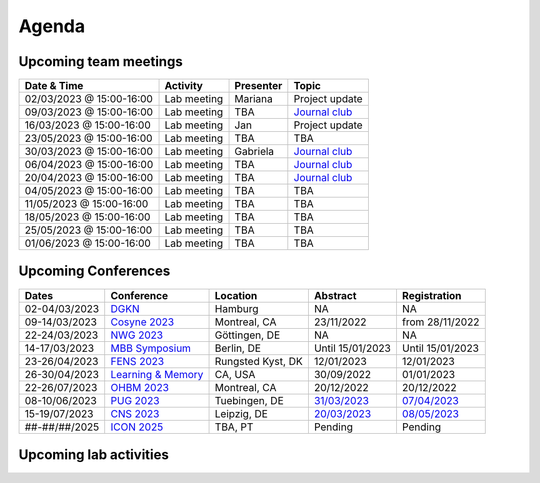 Agenda
=====

.. _team-meetings:

Upcoming team meetings
------------

.. list-table::
  :widths: auto
  :header-rows: 1

  * - Date & Time
    - Activity
    - Presenter
    - Topic
  * - 02/03/2023 @ 15:00-16:00
    - Lab meeting
    - Mariana
    - Project update
  * - 09/03/2023 @ 15:00-16:00
    - Lab meeting
    - TBA
    - `Journal club <https://www.nature.com/articles/s41583-022-00606-4>`_
  * - 16/03/2023 @ 15:00-16:00
    - Lab meeting
    - Jan
    - Project update
  * - 23/05/2023 @ 15:00-16:00
    - Lab meeting
    - TBA
    - TBA
  * - 30/03/2023 @ 15:00-16:00
    - Lab meeting
    - Gabriela
    - `Journal club <https://www.sciencedirect.com/science/article/pii/S0896627322010327>`_
  * - 06/04/2023 @ 15:00-16:00
    - Lab meeting
    - TBA
    - `Journal club <https://www.nature.com/articles/s41467-020-20722-y>`_
  * - 20/04/2023 @ 15:00-16:00
    - Lab meeting
    - TBA
    - `Journal club <https://www.biorxiv.org/content/10.1101/2023.02.08.527772v1>`_
  * - 04/05/2023 @ 15:00-16:00
    - Lab meeting
    - TBA
    - TBA
  * - 11/05/2023 @ 15:00-16:00
    - Lab meeting
    - TBA
    - TBA
  * - 18/05/2023 @ 15:00-16:00
    - Lab meeting
    - TBA
    - TBA
  * - 25/05/2023 @ 15:00-16:00
    - Lab meeting
    - TBA
    - TBA
  * - 01/06/2023 @ 15:00-16:00
    - Lab meeting
    - TBA
    - TBA

.. _conferences:

Upcoming Conferences
------------

.. list-table::
  :widths: auto
  :header-rows: 1

  * - Dates
    - Conference
    - Location
    - Abstract
    - Registration
  * - 02-04/03/2023
    - `DGKN <https://www.kongress-dgkn.de/>`_
    - Hamburg
    - NA
    - NA
  * - 09-14/03/2023
    - `Cosyne 2023 <https://www.cosyne.org/>`_
    - Montreal, CA
    - 23/11/2022
    - from 28/11/2022
  * - 22-24/03/2023
    - `NWG 2023 <https://www.nwg-goettingen.de/2023/>`_
    - Göttingen, DE
    - NA
    - NA
  * - 14-17/03/2023
    - `MBB Symposium <https://www.cbs.mpg.de/en/mbb-symposium>`_
    - Berlin, DE
    - Until 15/01/2023
    - Until 15/01/2023
  * - 23-26/04/2023
    - `FENS 2023 <https://www.fens.org/meetings/the-brain-conferences>`_
    - Rungsted Kyst, DK
    - 12/01/2023
    - 12/01/2023
  * - 26-30/04/2023
    - `Learning & Memory <https://learnmem2023.org/>`_
    - CA, USA
    - 30/09/2022
    - 01/01/2023
  * - 22-26/07/2023
    - `OHBM 2023 <https://www.humanbrainmapping.org>`_
    - Montreal, CA
    - 20/12/2022
    - 20/12/2022
  * - 08-10/06/2023
    - `PUG 2023 <https://pug2023.de/home/en/>`_
    - Tuebingen, DE
    - `31/03/2023 <https://pug2023.de/home/en/einreichung/>`_
    - `07/04/2023 <https://pug2023.de/home/en/registrierung/>`_
  * - 15-19/07/2023
    - `CNS 2023 <https://ocns.memberclicks.net/cns-2023-quick>`_
    - Leipzig, DE
    - `20/03/2023 <https://ocns.memberclicks.net/cns-2023-abstract-submission>`_
    - `08/05/2023 <https://ocns.memberclicks.net/cns-2023-registration#!/>`_
  * - ##-##/##/2025
    - `ICON 2025 <https://twitter.com/ICON2020FIN/status/1528327737148166144>`_
    - TBA, PT
    - Pending
    - Pending


.. _lab-activities:

Upcoming lab activities
------------

.. list-table::
  :widths: auto
  :header-rows: 1

  * - Date & Time
    - Activity
    - Location

